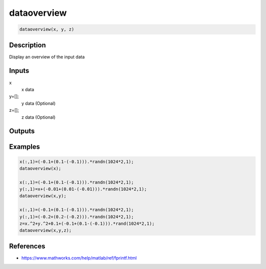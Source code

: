 .. ++++++++++++++++++++++++++++++++YA LATIF++++++++++++++++++++++++++++++++++
.. +                                                                        +
.. + ScientiMate                                                            +
.. + Earth-Science Data Analysis Library                                    +
.. +                                                                        +
.. + Developed by: Arash Karimpour                                          +
.. + Contact     : www.arashkarimpour.com                                   +
.. + Developed/Updated (yyyy-mm-dd): 2017-06-01                             +
.. +                                                                        +
.. ++++++++++++++++++++++++++++++++++++++++++++++++++++++++++++++++++++++++++

dataoverview
============

.. code:: MATLAB

    dataoverview(x, y, z)

Description
-----------

Display an overview of the input data

Inputs
------

x
    x data
y=[];
    y data (Optional)
z=[];
    z data (Optional)

Outputs
-------


Examples
--------

.. code:: MATLAB

    x(:,1)=(-0.1+(0.1-(-0.1))).*randn(1024*2,1);
    dataoverview(x);

    x(:,1)=(-0.1+(0.1-(-0.1))).*randn(1024*2,1);
    y(:,1)=x+(-0.01+(0.01-(-0.01))).*randn(1024*2,1);
    dataoverview(x,y);

    x(:,1)=(-0.1+(0.1-(-0.1))).*randn(1024*2,1);
    y(:,1)=(-0.2+(0.2-(-0.2))).*randn(1024*2,1);
    z=x.^2+y.^2+0.1+(-0.1+(0.1-(-0.1))).*rand(1024*2,1);
    dataoverview(x,y,z);

References
----------

* https://www.mathworks.com/help/matlab/ref/fprintf.html

.. License & Disclaimer
.. --------------------
..
.. Copyright (c) 2020 Arash Karimpour
..
.. http://www.arashkarimpour.com
..
.. THE SOFTWARE IS PROVIDED "AS IS", WITHOUT WARRANTY OF ANY KIND, EXPRESS OR
.. IMPLIED, INCLUDING BUT NOT LIMITED TO THE WARRANTIES OF MERCHANTABILITY,
.. FITNESS FOR A PARTICULAR PURPOSE AND NONINFRINGEMENT. IN NO EVENT SHALL THE
.. AUTHORS OR COPYRIGHT HOLDERS BE LIABLE FOR ANY CLAIM, DAMAGES OR OTHER
.. LIABILITY, WHETHER IN AN ACTION OF CONTRACT, TORT OR OTHERWISE, ARISING FROM,
.. OUT OF OR IN CONNECTION WITH THE SOFTWARE OR THE USE OR OTHER DEALINGS IN THE
.. SOFTWARE.
